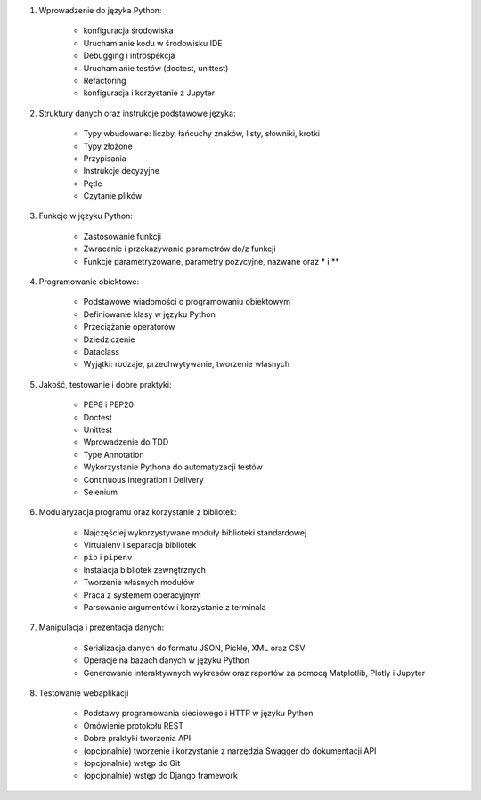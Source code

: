 1. Wprowadzenie do języka Python:

    * konfiguracja środowiska
    * Uruchamianie kodu w środowisku IDE
    * Debugging i introspekcja
    * Uruchamianie testów (doctest, unittest)
    * Refactoring
    * konfiguracja i korzystanie z Jupyter

2. Struktury danych oraz instrukcje podstawowe języka:

    * Typy wbudowane: liczby, łańcuchy znaków, listy, słowniki, krotki
    * Typy złożone
    * Przypisania
    * Instrukcje decyzyjne
    * Pętle
    * Czytanie plików

3. Funkcje w języku Python:

    * Zastosowanie funkcji
    * Zwracanie i przekazywanie parametrów do/z funkcji
    * Funkcje parametryzowane, parametry pozycyjne, nazwane oraz * i **

4. Programowanie obiektowe:

    * Podstawowe wiadomości o programowaniu obiektowym
    * Definiowanie klasy w języku Python
    * Przeciążanie operatorów
    * Dziedziczenie
    * Dataclass
    * Wyjątki: rodzaje, przechwytywanie, tworzenie własnych

5. Jakość, testowanie i dobre praktyki:

    * PEP8 i PEP20
    * Doctest
    * Unittest
    * Wprowadzenie do TDD
    * Type Annotation
    * Wykorzystanie Pythona do automatyzacji testów
    * Continuous Integration i Delivery
    * Selenium

6. Modularyzacja programu oraz korzystanie z bibliotek:

    * Najczęściej wykorzystywane moduły biblioteki standardowej
    * Virtualenv i separacja bibliotek
    * ``pip`` i ``pipenv``
    * Instalacja bibliotek zewnętrznych
    * Tworzenie własnych modułów
    * Praca z systemem operacyjnym
    * Parsowanie argumentów i korzystanie z terminala

7. Manipulacja i prezentacja danych:

    * Serializacja danych do formatu JSON, Pickle, XML oraz CSV
    * Operacje na bazach danych w języku Python
    * Generowanie interaktywnych wykresów oraz raportów za pomocą Matplotlib, Plotly i Jupyter

8. Testowanie webaplikacji

    * Podstawy programowania sieciowego i HTTP w języku Python
    * Omówienie protokołu REST
    * Dobre praktyki tworzenia API
    * (opcjonalnie) tworzenie i korzystanie z narzędzia Swagger do dokumentacji API
    * (opcjonalnie) wstęp do Git
    * (opcjonalnie) wstęp do Django framework
